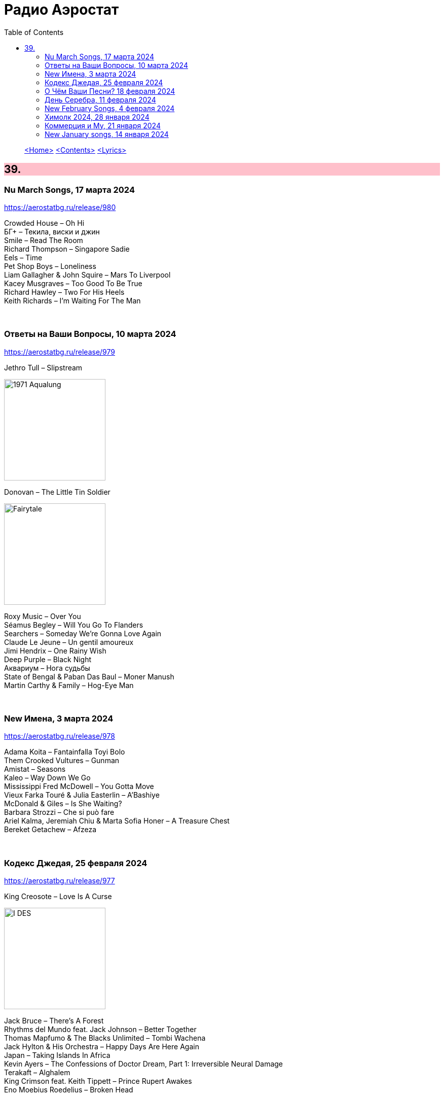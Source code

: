 = Радио Аэростат
:toc: left

> link:aerostat.html[<Home>]
> link:toc.html[<Contents>]
> link:lyrics.html[<Lyrics>]

++++
<style>
h2 {
  background-color: #FFC0CB;
}
h3 {
  clear: both;
}
code {
  white-space: pre;
}
</style>
++++

                                                                          
== 39.

=== Nu March Songs, 17 марта 2024
<https://aerostatbg.ru/release/980>

[%hardbreaks]
Crowded House – Oh Hi
БГ+ – Текила, виски и джин
Smile – Read The Room
Richard Thompson – Singapore Sadie
Eels – Time
Pet Shop Boys – Loneliness
Liam Gallagher & John Squire – Mars To Liverpool
Kacey Musgraves – Too Good To Be True
Richard Hawley – Two For His Heels
Keith Richards – I'm Waiting For The Man

++++
<br clear="both">
++++

=== Ответы на Ваши Вопросы, 10 марта 2024
<https://aerostatbg.ru/release/979>

.Jethro Tull – Slipstream
image:JETHRO TULL/1971  Aqualung/cover.jpg[1971  Aqualung,200,200,role="thumb left"]

.Donovan – The Little Tin Soldier
image:DONOVAN/Donovan - Fairytale/cover.jpg[Fairytale,200,200,role="thumb left"]

[%hardbreaks]
Roxy Music – Over You
Séamus Begley – Will You Go To Flanders
Searchers – Someday We're Gonna Love Again
Claude Le Jeune – Un gentil amoureux
Jimi Hendrix – One Rainy Wish
Deep Purple – Black Night
Аквариум – Нога судьбы
State of Bengal & Paban Das Baul – Moner Manush
Martin Carthy & Family – Hog-Eye Man

++++
<br clear="both">
++++

=== New Имена, 3 марта 2024
<https://aerostatbg.ru/release/978>

[%hardbreaks]
Adama Koita – Fantainfalla Toyi Bolo
Them Crooked Vultures – Gunman
Amistat – Seasons
Kaleo – Way Down We Go
Mississippi Fred McDowell – You Gotta Move
Vieux Farka Touré & Julia Easterlin – A'Bashiye
McDonald & Giles – Is She Waiting?
Barbara Strozzi – Che si può fare
Ariel Kalma, Jeremiah Chiu & Marta Sofia Honer – A Treasure Chest
Bereket Getachew – Afzeza

++++
<br clear="both">
++++

=== Кодекс Джедая, 25 февраля 2024 
<https://aerostatbg.ru/release/977>

.King Creosote – Love Is A Curse
image:King Creosote/2023 - I DES/cover.jpg[I DES,200,200,role="thumb left"]

[%hardbreaks]
Jack Bruce – There's A Forest
Rhythms del Mundo feat. Jack Johnson – Better Together
Thomas Mapfumo & The Blacks Unlimited – Tombi Wachena
Jack Hylton & His Orchestra – Happy Days Are Here Again
Japan – Taking Islands In Africa
Kevin Ayers – The Confessions of Doctor Dream, Part 1: Irreversible Neural Damage
Terakaft – Alghalem
King Crimson feat. Keith Tippett – Prince Rupert Awakes
Eno Moebius Roedelius – Broken Head

++++
<br clear="both">
++++

=== О Чём Ваши Песни? 18 февраля 2024 
<https://aerostatbg.ru/release/976>

.Robert Plant – Falling In Love Again
image:ROBERT PLANT/2010 - Band of Joy/120s8xu.jpg[Band of Joy,200,200,role="thumb left"]

.Richard Thompson – Ghost Of You Walks
image:RICHARD THOMPSON/2001 - Action Packed - The Best of the Capitol Years/cover.jpg[Action Packed - The Best of the Capitol Years,200,200,role="thumb left"]

.Leonard Cohen - link:LEONARD%20COHEN/Leonard%20Cohen%20-%20Ten%20New%20Songs/lyrics/ten.html#_by_the_rivers_dark[By The Rivers Dark]
image:LEONARD COHEN/Leonard Cohen - Ten New Songs/cover.jpg[Ten New Songs,200,200,role="thumb left"]

.Steeleye Span – Little Sir Hugh
image:STEELEYE SPAN/Steeleye Span - Commoners Crown/cover.jpg[Commoners Crown,200,200,role="thumb left"]

++++
<br clear="both">
++++

.Damian Marley – Time Travel
image:Damian Marley - Stony Hill/cover.jpg[Stony Hill,200,200,role="thumb left"]

[%hardbreaks]
Tony Scott – Za-Zen (Meditation)
Bob Marley & The Wailers – Ride Natty Ride
Rolling Stones – Angie
David Bowie – Because You're Young
БГ+ – Bernie & Ciaran

++++
<br clear="both">
++++

=== День Серебра, 11 февраля 2024 
<https://aerostatbg.ru/release/975>

[%hardbreaks]
Аквариум – Сидя На Красивом Холме
Аквариум – Иван Бодхидхарма
Аквариум – Дело Мастера Бо
Аквариум – Выстрелы С Той Стороны
Аквариум – Двигаться Дальше
Аквариум – Она не знает, что это (Сны)
Аквариум – Электричество
Аквариум – Глаз
Аквариум – Здравствуй, Моя Смерть
Аквариум – Колыбельная
Аквариум – Пока Не Начался Джаз

++++
<br clear="both">
++++

=== New February Songs, 4 февраля 2024 
<https://aerostatbg.ru/release/974>

[%hardbreaks]
Vaccines – Lunar Eclipse
Cosmo Sheldrake – Stop The Music
Ambrose Akinmusire feat. Bill Frisell & Herlin Riley – Weighted Corners
Solomon – Bloom
Jesus and Mary Chain – Chemical Animal
Hans-Joachim Roedelius & Arnold Kasar – Wordless
Castellows – I Know It'll Never End
Villagers – That Golden Time
Les Amazones d'Afrique – Kuma Fo
Malice K – Radio
Noah Kahan – Stick Season

++++
<br clear="both">
++++

=== Химолк 2024, 28 января 2024
<https://aerostatbg.ru/release/973>

.Flook – Ellie Goes West
image:Flook 2019 - Ancora/cover.jpg[Ancora,200,200,role="thumb left"]

[%hardbreaks]
Martin Carthy feat. Dave Swarbrick – And A-Begging I Will Go
Richard Thompson – Light Bob's Lassie
Watersons – The Greenland Whale Fishery
Lumiere – Edward On Loch Erne's Shore
Nic Jones – The Little Pot Stove
Kate Rusby – Broken-Hearted I Will Wander
Andy M. Stewart – I'd Cross The Wild Atlantic
Chieftains & The Low Anthem – School Days Over

++++
<br clear="both">
++++

=== Коммерция и Му, 21 января 2024
<https://aerostatbg.ru/release/972>

.Planxty – Sí bheag, Sí mhór
image:PLANXTY/Planxty 1973 - Planxty/cover.jpg[Planxty,200,200,role="thumb left"]

[%hardbreaks]
Русско-Абиссинский оркестр – Zarn Hlar
Аквариум – Иван-чай
ABBA – The Winner Takes It All
Afro Celt Sound System feat. Sinéad O'Connor – Release
Beatles – There's A Place
Brian Setzer – Let's Shake
Weepies, Deb Talan & Steve Tannen – Gotta Have You
Phil Cunningham & Aly Bain – Spring The Summer Long
Bryan Ferry – I'll See You Again

++++
<br clear="both">
++++

=== New January songs, 14 января 2024
<https://aerostatbg.ru/release/971>

[%hardbreaks]
Grandaddy – Watercooler
Joe Jackson & Max Champion – The Bishop And The Actress
Dead South – A Little Devil
Lee Scratch Perry feat. Greentea Peng – 100lbs Of Summer
БГ – Saraswati
Bill Ryder-Jones – If Tomorrow Starts Without Me
Ty Segall – My Best Friend
Joni Mitchell – Like Veils Said Lorraine
Cast – Faraway


++++
<br clear="both">
++++

---

> link:aerostat.html[<Home>]
> link:toc.html[<Contents>]
> link:lyrics.html[<Lyrics>]